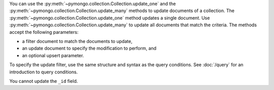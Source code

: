 You can use the :py:meth:`~pymongo.collection.Collection.update_one` and the :py:meth:`~pymongo.collection.Collection.update_many` methods to update
documents of a collection. The :py:meth:`~pymongo.collection.Collection.update_one` method updates a single
document. Use :py:meth:`~pymongo.collection.Collection.update_many` to update all documents that match the
criteria. The methods accept the following parameters:


- a filter document to match the documents to update,

- an update document to specify the modification to perform, and

- an optional upsert parameter.

To specify the update filter, use the same structure and syntax as
the query conditions. See :doc:`/query` for an introduction to query
conditions.


You cannot update the ``_id`` field.


